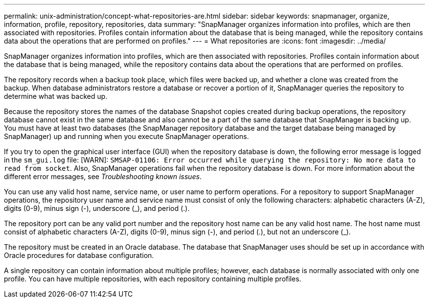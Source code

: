 ---
permalink: unix-administration/concept-what-repositories-are.html
sidebar: sidebar
keywords: snapmanager, organize, information, profile, repository, repositories, data
summary: "SnapManager organizes information into profiles, which are then associated with repositories. Profiles contain information about the database that is being managed, while the repository contains data about the operations that are performed on profiles."
---
= What repositories are
:icons: font
:imagesdir: ../media/

[.lead]
SnapManager organizes information into profiles, which are then associated with repositories. Profiles contain information about the database that is being managed, while the repository contains data about the operations that are performed on profiles.

The repository records when a backup took place, which files were backed up, and whether a clone was created from the backup. When database administrators restore a database or recover a portion of it, SnapManager queries the repository to determine what was backed up.

Because the repository stores the names of the database Snapshot copies created during backup operations, the repository database cannot exist in the same database and also cannot be a part of the same database that SnapManager is backing up. You must have at least two databases (the SnapManager repository database and the target database being managed by SnapManager) up and running when you execute SnapManager operations.

If you try to open the graphical user interface (GUI) when the repository database is down, the following error message is logged in the `sm_gui.log` file: [WARN]: `SMSAP-01106: Error occurred while querying the repository: No more data to read from socket`. Also, SnapManager operations fail when the repository database is down. For more information about the different error messages, see _Troubleshooting known issues_.

You can use any valid host name, service name, or user name to perform operations. For a repository to support SnapManager operations, the repository user name and service name must consist of only the following characters: alphabetic characters (A-Z), digits (0-9), minus sign (-), underscore (_), and period (.).

The repository port can be any valid port number and the repository host name can be any valid host name. The host name must consist of alphabetic characters (A-Z), digits (0-9), minus sign (-), and period (.), but not an underscore (_).

The repository must be created in an Oracle database. The database that SnapManager uses should be set up in accordance with Oracle procedures for database configuration.

A single repository can contain information about multiple profiles; however, each database is normally associated with only one profile. You can have multiple repositories, with each repository containing multiple profiles.
